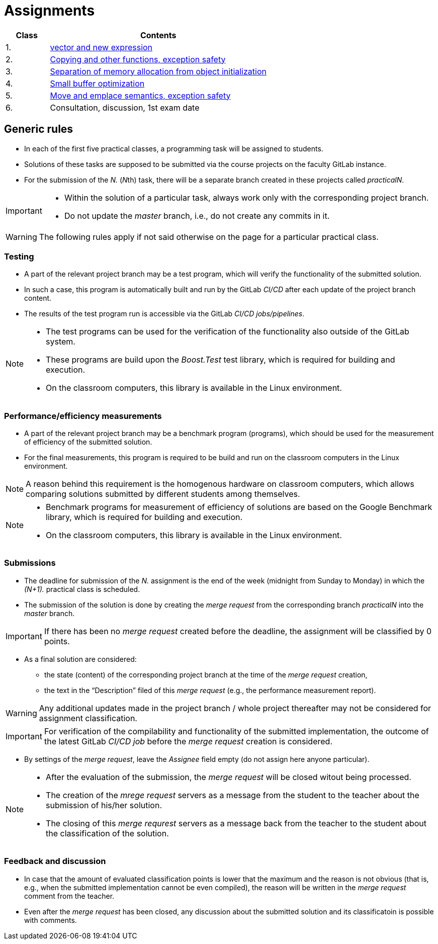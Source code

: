 = Assignments

[cols="1,5" options="header"]
|===
| Class | Contents

| 1.
| xref:practical1#[vector and new expression]

| 2.
| xref:practical2#[Copying and other functions, exception safety]

| 3. 
| xref:practical3#[Separation of memory allocation from object initialization]


| 4.
| xref:practical4#[Small buffer optimization] 


| 5.
| xref:practical5#[Move and emplace semantics, exception safety]


| 6.
| Consultation, discussion, 1st exam date



|===

== Generic rules

* In each of the first five practical classes, a programming task will be assigned to students.
* Solutions of these tasks are supposed to be submitted via the course projects on the faculty GitLab instance.
* For the submission of the _N._ (__N__th) task, there will be a separate branch created in these projects called _practicalN_.

[IMPORTANT]
====
* Within the solution of a particular task, always work only with the corresponding project branch.
* Do not update the _master_ branch, i.e., do not create any commits in it.
====

WARNING: The following rules apply if not said otherwise on the page for a particular practical class.

=== Testing 

* A part of the relevant project branch may be a test program, which will verify the functionality of the submitted solution.
* In such a case, this program is automatically built and run by the GitLab _CI/CD_ after each update of the project branch content.
* The results of the test program run is accessible via the GitLab _CI/CD jobs/pipelines_.

[NOTE]
====
* The test programs can be used for the verification of the functionality also outside of the GitLab system.
* These programs are build upon the _Boost.Test_ test library, which is required for building and execution.
* On the classroom computers, this library is available in the Linux environment.
====

=== Performance/efficiency measurements

* A part of the relevant project branch may be a benchmark program (programs), which should be used for the measurement of efficiency of the submitted solution.
* For the final measurements, this program is required to be build and run on the classroom computers in the Linux environment.

NOTE: A reason behind this requirement is the homogenous hardware on classroom computers, which allows comparing solutions submitted by different students among themselves.

[NOTE]
====
* Benchmark programs for measurement of efficiency of solutions are based on the Google Benchmark library, which is required for building and execution.
* On the classroom computers, this library is available in the Linux environment.
====

=== Submissions

* The deadline for submission of the _N._ assignment is the end of the week (midnight from Sunday to Monday) in which the _(N+1)._ practical class is scheduled.
* The submission of the solution is done by creating the _merge request_ from the corresponding branch _practicalN_ into the _master_ branch.

IMPORTANT: If there has been no _merge request_ created before the deadline, the assignment will be classified by 0 points.

* As a final solution are considered:
** the state (content) of the corresponding project branch at the time of the _merge request_ creation,
** the text in the “Description” filed of this _merge request_ (e.g., the performance measurement report).

WARNING: Any additional updates made in the project branch / whole project thereafter may not be considered for assignment classification.

IMPORTANT: For verification of the compilability and functionality of the submitted implementation, the outcome of the latest GitLab _CI/CD job_  before the _merge request_ creation is considered.

* By settings of the _merge request_, leave the _Assignee_ field empty (do not assign here anyone particular).

[NOTE]
====
* After the evaluation of the submission, the _merge request_ will be closed witout being processed.
* The creation of the _mrege request_ servers as a message from the student to the teacher about the submission of his/her solution.
* The closing of this _merge requrest_ servers as a message back from the teacher to the student about the classification of the solution.
====

=== Feedback and discussion

* In case that the amount of evaluated classification points is lower that the maximum and the reason is not obvious (that is, e.g., when the submitted implementation cannot be even compiled), the reason will be written in the _merge request_ comment from the teacher.
* Even after the _merge request_ has been closed, any discussion about the submitted solution and its classificatoin is possible with comments.

